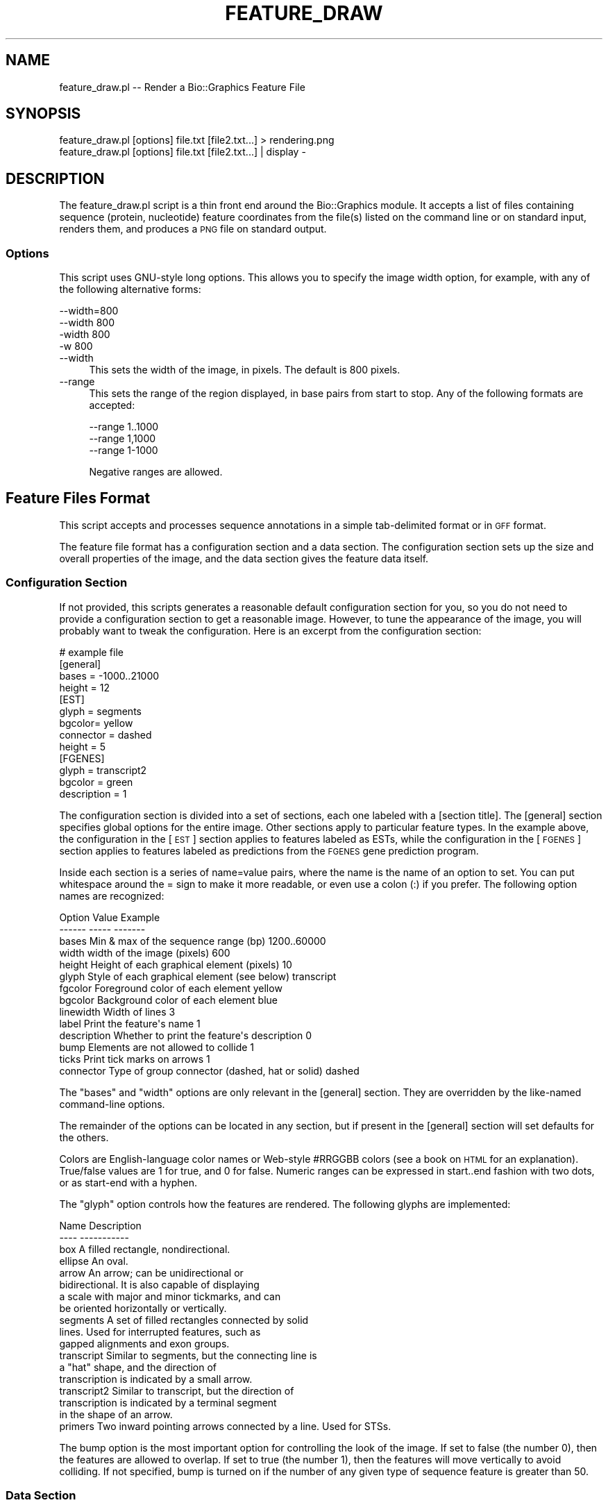 .\" Automatically generated by Pod::Man 2.27 (Pod::Simple 3.28)
.\"
.\" Standard preamble:
.\" ========================================================================
.de Sp \" Vertical space (when we can't use .PP)
.if t .sp .5v
.if n .sp
..
.de Vb \" Begin verbatim text
.ft CW
.nf
.ne \\$1
..
.de Ve \" End verbatim text
.ft R
.fi
..
.\" Set up some character translations and predefined strings.  \*(-- will
.\" give an unbreakable dash, \*(PI will give pi, \*(L" will give a left
.\" double quote, and \*(R" will give a right double quote.  \*(C+ will
.\" give a nicer C++.  Capital omega is used to do unbreakable dashes and
.\" therefore won't be available.  \*(C` and \*(C' expand to `' in nroff,
.\" nothing in troff, for use with C<>.
.tr \(*W-
.ds C+ C\v'-.1v'\h'-1p'\s-2+\h'-1p'+\s0\v'.1v'\h'-1p'
.ie n \{\
.    ds -- \(*W-
.    ds PI pi
.    if (\n(.H=4u)&(1m=24u) .ds -- \(*W\h'-12u'\(*W\h'-12u'-\" diablo 10 pitch
.    if (\n(.H=4u)&(1m=20u) .ds -- \(*W\h'-12u'\(*W\h'-8u'-\"  diablo 12 pitch
.    ds L" ""
.    ds R" ""
.    ds C` ""
.    ds C' ""
'br\}
.el\{\
.    ds -- \|\(em\|
.    ds PI \(*p
.    ds L" ``
.    ds R" ''
.    ds C`
.    ds C'
'br\}
.\"
.\" Escape single quotes in literal strings from groff's Unicode transform.
.ie \n(.g .ds Aq \(aq
.el       .ds Aq '
.\"
.\" If the F register is turned on, we'll generate index entries on stderr for
.\" titles (.TH), headers (.SH), subsections (.SS), items (.Ip), and index
.\" entries marked with X<> in POD.  Of course, you'll have to process the
.\" output yourself in some meaningful fashion.
.\"
.\" Avoid warning from groff about undefined register 'F'.
.de IX
..
.nr rF 0
.if \n(.g .if rF .nr rF 1
.if (\n(rF:(\n(.g==0)) \{
.    if \nF \{
.        de IX
.        tm Index:\\$1\t\\n%\t"\\$2"
..
.        if !\nF==2 \{
.            nr % 0
.            nr F 2
.        \}
.    \}
.\}
.rr rF
.\"
.\" Accent mark definitions (@(#)ms.acc 1.5 88/02/08 SMI; from UCB 4.2).
.\" Fear.  Run.  Save yourself.  No user-serviceable parts.
.    \" fudge factors for nroff and troff
.if n \{\
.    ds #H 0
.    ds #V .8m
.    ds #F .3m
.    ds #[ \f1
.    ds #] \fP
.\}
.if t \{\
.    ds #H ((1u-(\\\\n(.fu%2u))*.13m)
.    ds #V .6m
.    ds #F 0
.    ds #[ \&
.    ds #] \&
.\}
.    \" simple accents for nroff and troff
.if n \{\
.    ds ' \&
.    ds ` \&
.    ds ^ \&
.    ds , \&
.    ds ~ ~
.    ds /
.\}
.if t \{\
.    ds ' \\k:\h'-(\\n(.wu*8/10-\*(#H)'\'\h"|\\n:u"
.    ds ` \\k:\h'-(\\n(.wu*8/10-\*(#H)'\`\h'|\\n:u'
.    ds ^ \\k:\h'-(\\n(.wu*10/11-\*(#H)'^\h'|\\n:u'
.    ds , \\k:\h'-(\\n(.wu*8/10)',\h'|\\n:u'
.    ds ~ \\k:\h'-(\\n(.wu-\*(#H-.1m)'~\h'|\\n:u'
.    ds / \\k:\h'-(\\n(.wu*8/10-\*(#H)'\z\(sl\h'|\\n:u'
.\}
.    \" troff and (daisy-wheel) nroff accents
.ds : \\k:\h'-(\\n(.wu*8/10-\*(#H+.1m+\*(#F)'\v'-\*(#V'\z.\h'.2m+\*(#F'.\h'|\\n:u'\v'\*(#V'
.ds 8 \h'\*(#H'\(*b\h'-\*(#H'
.ds o \\k:\h'-(\\n(.wu+\w'\(de'u-\*(#H)/2u'\v'-.3n'\*(#[\z\(de\v'.3n'\h'|\\n:u'\*(#]
.ds d- \h'\*(#H'\(pd\h'-\w'~'u'\v'-.25m'\f2\(hy\fP\v'.25m'\h'-\*(#H'
.ds D- D\\k:\h'-\w'D'u'\v'-.11m'\z\(hy\v'.11m'\h'|\\n:u'
.ds th \*(#[\v'.3m'\s+1I\s-1\v'-.3m'\h'-(\w'I'u*2/3)'\s-1o\s+1\*(#]
.ds Th \*(#[\s+2I\s-2\h'-\w'I'u*3/5'\v'-.3m'o\v'.3m'\*(#]
.ds ae a\h'-(\w'a'u*4/10)'e
.ds Ae A\h'-(\w'A'u*4/10)'E
.    \" corrections for vroff
.if v .ds ~ \\k:\h'-(\\n(.wu*9/10-\*(#H)'\s-2\u~\d\s+2\h'|\\n:u'
.if v .ds ^ \\k:\h'-(\\n(.wu*10/11-\*(#H)'\v'-.4m'^\v'.4m'\h'|\\n:u'
.    \" for low resolution devices (crt and lpr)
.if \n(.H>23 .if \n(.V>19 \
\{\
.    ds : e
.    ds 8 ss
.    ds o a
.    ds d- d\h'-1'\(ga
.    ds D- D\h'-1'\(hy
.    ds th \o'bp'
.    ds Th \o'LP'
.    ds ae ae
.    ds Ae AE
.\}
.rm #[ #] #H #V #F C
.\" ========================================================================
.\"
.IX Title "FEATURE_DRAW 1"
.TH FEATURE_DRAW 1 "2013-07-25" "perl v5.14.4" "User Contributed Perl Documentation"
.\" For nroff, turn off justification.  Always turn off hyphenation; it makes
.\" way too many mistakes in technical documents.
.if n .ad l
.nh
.SH "NAME"
feature_draw.pl \-\- Render a Bio::Graphics Feature File
.SH "SYNOPSIS"
.IX Header "SYNOPSIS"
.Vb 2
\& feature_draw.pl [options] file.txt [file2.txt...] > rendering.png
\& feature_draw.pl [options] file.txt [file2.txt...] | display \-
.Ve
.SH "DESCRIPTION"
.IX Header "DESCRIPTION"
The feature_draw.pl script is a thin front end around the
Bio::Graphics module.  It accepts a list of files containing sequence
(protein, nucleotide) feature coordinates from the file(s) listed on
the command line or on standard input, renders them, and produces a
\&\s-1PNG\s0 file on standard output.
.SS "Options"
.IX Subsection "Options"
This script uses GNU-style long options.  This allows you to specify
the image width option, for example, with any of the following alternative
forms:
.PP
.Vb 4
\& \-\-width=800
\& \-\-width 800
\& \-width 800
\& \-w 800
.Ve
.IP "\-\-width" 4
.IX Item "--width"
This sets the width of the image, in pixels.  The default is 800
pixels.
.IP "\-\-range" 4
.IX Item "--range"
This sets the range of the region displayed, in base pairs from start
to stop. Any of the following formats are accepted:
.Sp
.Vb 3
\&  \-\-range 1..1000
\&  \-\-range 1,1000
\&  \-\-range 1\-1000
.Ve
.Sp
Negative ranges are allowed.
.SH "Feature Files Format"
.IX Header "Feature Files Format"
This script accepts and processes sequence annotations in a simple
tab-delimited format or in \s-1GFF\s0 format.
.PP
The feature file format has a configuration section and a data
section. The configuration section sets up the size and overall
properties of the image, and the data section gives the feature
data itself.
.SS "Configuration Section"
.IX Subsection "Configuration Section"
If not provided, this scripts generates a reasonable default
configuration section for you, so you do not need to provide a
configuration section to get a reasonable image. However, to tune the
appearance of the image, you will probably want to tweak the
configuration. Here is an excerpt from the configuration section:
.PP
.Vb 4
\& # example file
\& [general]
\& bases = \-1000..21000
\& height = 12
\&
\& [EST]
\& glyph = segments
\& bgcolor= yellow
\& connector = dashed
\& height = 5
\&
\& [FGENES]
\& glyph = transcript2
\& bgcolor = green
\& description = 1
.Ve
.PP
The configuration section is divided into a set of sections, each one
labeled with a [section title]. The [general] section specifies global
options for the entire image. Other sections apply to particular
feature types. In the example above, the configuration in the [\s-1EST\s0]
section applies to features labeled as ESTs, while the configuration
in the [\s-1FGENES\s0] section applies to features labeled as predictions
from the \s-1FGENES\s0 gene prediction program.
.PP
Inside each section is a series of name=value pairs, where the name is
the name of an option to set. You can put whitespace around the = sign
to make it more readable, or even use a colon (:) if you prefer. The
following option names are recognized:
.PP
.Vb 2
\& Option     Value                                       Example
\& \-\-\-\-\-\-     \-\-\-\-\-                                       \-\-\-\-\-\-\-
\&
\& bases      Min & max of the sequence range (bp)           1200..60000
\& width      width of the image (pixels)                    600
\& height     Height of each graphical element (pixels)      10
\& glyph      Style of each graphical element (see below)    transcript
\& fgcolor    Foreground color of each element               yellow
\& bgcolor    Background color of each element               blue
\& linewidth  Width of lines                                 3
\& label      Print the feature\*(Aqs name                       1
\& description Whether to print the feature\*(Aqs description    0
\& bump       Elements are not allowed to collide            1
\& ticks      Print tick marks on arrows                     1
\& connector  Type of group connector (dashed, hat or solid) dashed
.Ve
.PP
The \*(L"bases\*(R" and \*(L"width\*(R" options are only relevant in the [general]
section. They are overridden by the like-named command-line options.
.PP
The remainder of the options can be located in any section, but if
present in the [general] section will set defaults for the others.
.PP
Colors are English-language color names or Web-style #RRGGBB colors
(see a book on \s-1HTML\s0 for an explanation). True/false values are 1 for
true, and 0 for false. Numeric ranges can be expressed in start..end
fashion with two dots, or as start-end with a hyphen.
.PP
The \*(L"glyph\*(R" option controls how the features are rendered. The
following glyphs are implemented:
.PP
.Vb 2
\&  Name                Description
\&  \-\-\-\-                \-\-\-\-\-\-\-\-\-\-\-
\&
\&  box                 A filled rectangle, nondirectional.
\&  ellipse             An oval.
\&  arrow               An arrow; can be unidirectional or
\&                      bidirectional.  It is also capable of displaying
\&                      a scale with major and minor tickmarks, and can 
\&                      be oriented horizontally or vertically. 
\&  segments            A set of filled rectangles connected by solid
\&                      lines. Used for interrupted features, such as 
\&                      gapped alignments and exon groups.
\&  transcript          Similar to segments, but the connecting line is
\&                      a "hat" shape, and the direction of
\&                      transcription is indicated by a small arrow. 
\&  transcript2         Similar to transcript, but the direction of
\&                      transcription is indicated by a terminal segment
\&                      in the shape of an arrow. 
\&  primers             Two inward pointing arrows connected by a line. Used for STSs.
.Ve
.PP
The bump option is the most important option for controlling the look
of the image. If set to false (the number 0), then the features are
allowed to overlap. If set to true (the number 1), then the features
will move vertically to avoid colliding. If not specified, bump is
turned on if the number of any given type of sequence feature is
greater than 50.
.SS "Data Section"
.IX Subsection "Data Section"
The data section can follow or proceed the configuration section. The
two sections can also be intermixed. The data section is a tab or
whitespace-delimited file which you can export from a spreadsheet
application or word processor file (be sure to save as text only!)
.PP
Here is an example data section:
.PP
Cosmid     B0511        .       516\-619
Cosmid     B0511        .       3185\-3294
Cosmid     B0511        .       10946\-11208
Cosmid     B0511        .       13126\-13511
Cosmid     B0511        .       66\-208
Cosmid     B0511        .       6354\-6499
Cosmid     B0511        .       13955\-14115
\&\s-1EST       \s0 yk595e6.5    +       3187\-3294
\&\s-1EST       \s0 yk846e07.3   \-       11015\-11208
\&\s-1EST       \s0 yk53c10
           yk53c10.5    +       18892\-19154
           yk53c10.3    \-       15000\-15500,15700\-15800
\&\s-1EST       \s0 yk53c10.5    +       16032\-16105
SwissProt  \s-1PECANEX      +       13153\-13656    \s0 Swedish fish
\&\s-1FGENESH    \s0\*(L"Gene 1\*(R"     \-       1\-205,518\-616,661\-735,3187\-3365,3436\-3846       Transmembrane domain
\&\s-1FGENESH    \s0\*(L"Gene 2\*(R"     \-       16626\-17396,17451\-17597 Kinase and sushi domains
.PP
Each line of the file contains five columns. The columns are:
.PP
.Vb 2
\& Column #   Description
\& \-\-\-\-\-\-\-\-   \-\-\-\-\-\-\-\-\-\-\-
\&
\& 1          feature type
\& 2          feature name
\& 3          strand
\& 4          coordinates
\& 5          description
.Ve
.IP "Feature type" 4
.IX Item "Feature type"
The feature type should correspond to one of the [feature type]
headings in the configuration section. If it doesn't, the [general]
options will be applied to the feature when rendering it. The feature
name is a name for the feature. Use a \*(L".\*(R" or \*(L"\-\*(R" if this is not
relevant. If the name contains whitespace, put single or double quotes
("") around the name.
.IP "Strand" 4
.IX Item "Strand"
The strand indicates which strand the feature is on. It is one of \*(L"+\*(R"
for the forward strand, \*(L"\-\*(R" for the reverse strand, or \*(L".\*(R" for
features that are not stranded.
.IP "Coordinates" 4
.IX Item "Coordinates"
The coordinates column is a set of one or more ranges that the feature
occupies. Ranges are written using \*(L"..\*(R" as in start..stop, or with
hyphens, as in start-stop. For features that are composed of multiple
ranges &em; for example transcripts that have multiple exons &em; you
can either put the ranges on the same line separated by commas or
spaces, or put the ranges on individual lines and just use the same
feature name and type to group them. In the example above, the Cosmid
B0511 features use the individual line style, while the \s-1FGENESH\s0
features use the all-ranges-on-one-line style.
.IP "Description" 4
.IX Item "Description"
The last column contains some descriptive text. If the description
option is set to true, this text will be printed underneath the
feature in the rendering.
.PP
Finally, it is possible to group related features together. An example
is the ESTs yk53c10.5 and yk53c10.3, which are related by being reads
from the two ends of the clone yk53c10. To indicate this relationship,
generate a section that looks like this:
.PP
.Vb 3
\& EST        yk53c10
\&            yk53c10.5    +       18892\-19154
\&            yk53c10.3    \-       15000\-15500,15700\-15800
.Ve
.PP
The group is indicated by a line that contains just two columns
containing the feature type and a unique name for the group. Follow
this line with all the features that form the group, but leave the
first column (the feature type) blank. The group will be rendered by
drawing a dashed line between all the members of the group. You can
change this by specifying a different connector option in the
configuration section for this feature type.
.SH "BUGS"
.IX Header "BUGS"
Please report them to the author.
.SH "SEE ALSO"
.IX Header "SEE ALSO"
Bio::Graphics
.SH "AUTHOR"
.IX Header "AUTHOR"
Lincoln Stein, lstein@cshl.org
